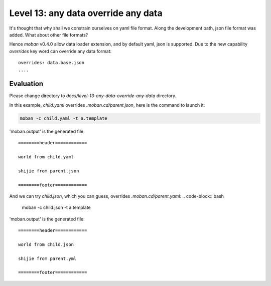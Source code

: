 Level 13: any data override any data
================================================================================

It's thought that why shall we constrain ourselves on yaml file format. Along
the development path, json file format was added. What about other file formats?

Hence `moban` v0.4.0 allow data loader extension, and by default yaml, json
is supported. Due to the new capability `overrides` key word can override any
data format::

    overrides: data.base.json
    ....


Evaluation
--------------------------------------------------------------------------------

Please change directory to `docs/level-13-any-data-override-any-data` directory.

In this example, `child.yaml` overrides `.moban.cd/parent.json`, here is the
command to launch it:

.. code-block:: bash

    moban -c child.yaml -t a.template

'moban.output' is the generated file::

    ========header============
    
    world from child.yaml
    
    shijie from parent.json
    
    ========footer============


And we can try `child.json`, which you can guess, overrides `.moban.cd/parent.yaml`:
.. code-block:: bash

    moban -c child.json -t a.template

'moban.output' is the generated file::

   ========header============

   world from child.json

   shijie from parent.yml

   ========footer============
